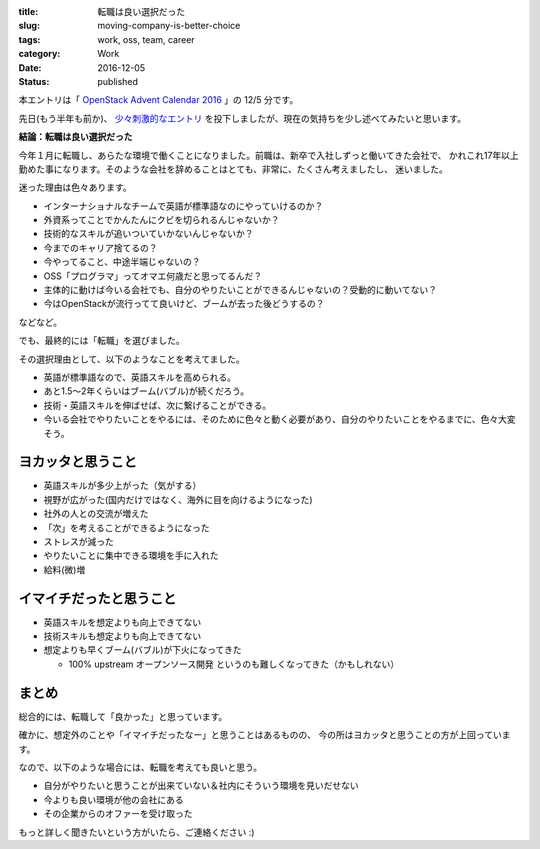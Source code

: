 :title: 転職は良い選択だった
:slug: moving-company-is-better-choice
:tags: work, oss, team, career
:category: Work
:date: 2016-12-05
:Status: published

本エントリは「 `OpenStack Advent Calendar 2016`_ 」の 12/5 分です。

.. _OpenStack Advent Calendar 2016: http://www.adventar.org/calendars/1739

先日(もう半年も前か)、 `少々刺激的なエントリ`_ を投下しましたが、現在の気持ちを少し述べてみたいと思います。

.. _少々刺激的なエントリ: ../../10/dps-forever

**結論：転職は良い選択だった**

今年１月に転職し、あらたな環境で働くことになりました。前職は、新卒で入社しずっと働いてきた会社で、
かれこれ17年以上勤めた事になります。そのような会社を辞めることはとても、非常に、たくさん考えましたし、
迷いました。

迷った理由は色々あります。

* インターナショナルなチームで英語が標準語なのにやっていけるのか？
* 外資系ってことでかんたんにクビを切られるんじゃないか？
* 技術的なスキルが追いついていかないんじゃないか？
* 今までのキャリア捨てるの？
* 今やってること、中途半端じゃないの？
* OSS「プログラマ」ってオマエ何歳だと思ってるんだ？
* 主体的に動けば今いる会社でも、自分のやりたいことができるんじゃないの？受動的に動いてない？
* 今はOpenStackが流行ってて良いけど、ブームが去った後どうするの？

などなど。

でも、最終的には「転職」を選びました。

その選択理由として、以下のようなことを考えてました。

* 英語が標準語なので、英語スキルを高められる。
* あと1.5〜2年くらいはブーム(バブル)が続くだろう。
* 技術・英語スキルを伸ばせば、次に繋げることができる。
* 今いる会社でやりたいことをやるには、そのために色々と動く必要があり、自分のやりたいことをやるまでに、色々大変そう。

ヨカッタと思うこと
------------------------------------

* 英語スキルが多少上がった（気がする）
* 視野が広がった(国内だけではなく、海外に目を向けるようになった)
* 社外の人との交流が増えた
* 「次」を考えることができるようになった
* ストレスが減った
* やりたいことに集中できる環境を手に入れた
* 給料(微)増

イマイチだったと思うこと
------------------------------------

* 英語スキルを想定よりも向上できてない
* 技術スキルも想定よりも向上できてない
* 想定よりも早くブーム(バブル)が下火になってきた

  * 100% upstream オープンソース開発 というのも難しくなってきた（かもしれない）

まとめ
------------------------------------

総合的には、転職して「良かった」と思っています。

確かに、想定外のことや「イマイチだったなー」と思うことはあるものの、
今の所はヨカッタと思うことの方が上回っています。

なので、以下のような場合には、転職を考えても良いと思う。

* 自分がやりたいと思うことが出来ていない＆社内にそういう環境を見いだせない
* 今よりも良い環境が他の会社にある
* その企業からのオファーを受け取った

もっと詳しく聞きたいという方がいたら、ご連絡ください :)
